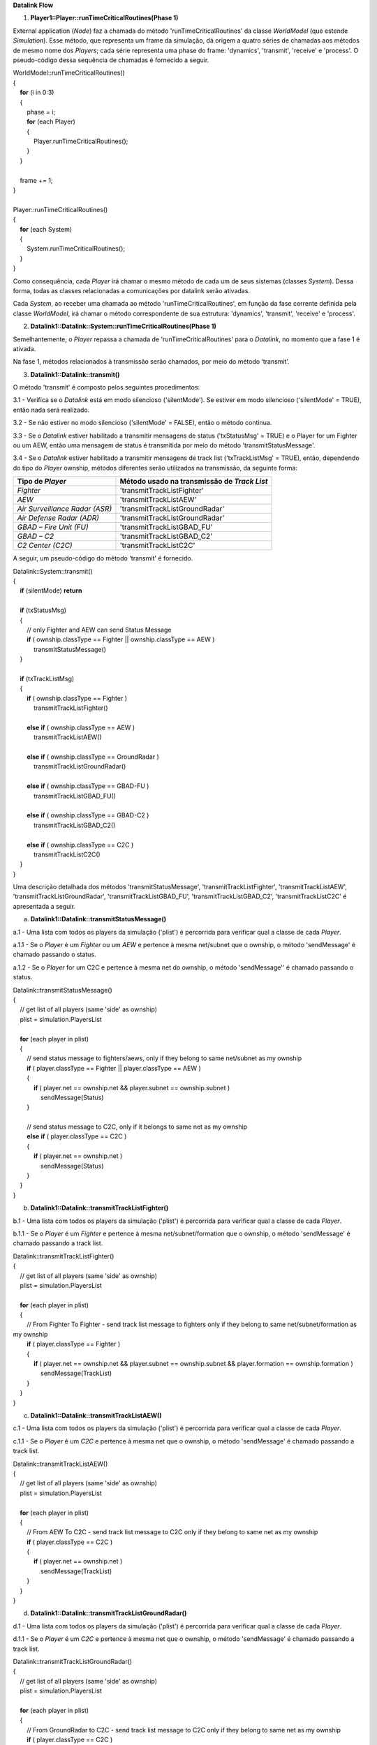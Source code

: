 **Datalink Flow**

1. **Player1::Player::runTimeCriticalRoutines(Phase 1)**

External application (*Node*) faz a chamada do método
'runTimeCriticalRoutines' da classe *WorldModel* (que estende
*Simulation*). Esse método, que representa um frame da simulação, dá
origem a quatro séries de chamadas aos métodos de mesmo nome dos
*Players*; cada série representa uma phase do frame: 'dynamics',
'transmit', 'receive' e 'process'. O pseudo-código dessa sequência de
chamadas é fornecido a seguir.

| WorldModel::runTimeCriticalRoutines()
| {
|     **for** (i in 0:3)
|     {
|         phase = i;
|         **for** (each Player)
|         {
|             Player.runTimeCriticalRoutines();
|         } 
|     }
|    
|     frame += 1;
| }
|     
| Player::runTimeCriticalRoutines()
| {
|     **for** (each System)
|     {
|         System.runTimeCriticalRoutines();
|     } 
| }

Como consequência, cada *Player* irá chamar o mesmo método de cada um de
seus sistemas (classes *System*). Dessa forma, todas as classes
relacionadas a comunicações por datalink serão ativadas.

Cada *System*, ao receber uma chamada ao método
'runTimeCriticalRoutines', em função da fase corrente definida pela
classe *WorldModel*, irá chamar o método correspondente de sua
estrutura: 'dynamics', 'transmit', 'receive' e 'process'.

2. **Datalink1::Datalink::System::runTimeCriticalRoutines(Phase 1)**

Semelhantemente, o *Player* repassa a chamada de
'runTimeCriticalRoutines' para o *Datalink*, no momento que a fase 1 é
ativada.

Na fase 1, métodos relacionados à transmissão serão chamados, por meio
do método ‘transmit’.

3. **Datalink1::Datalink::transmit()**

O método 'transmit' é composto pelos seguintes procedimentos:

3.1 - Verifica se o *Datalink* está em modo silencioso ('silentMode').
Se estiver em modo silencioso ('silentMode' = TRUE), então nada será
realizado.

3.2 - Se não estiver no modo silencioso ('silentMode' = FALSE), então o
método continua.

3.3 - Se o *Datalink* estiver habilitado a transmitir mensagens de
status ('txStatusMsg' = TRUE) e o Player for um Fighter ou um AEW, então
uma mensagem de status é transmitida por meio do método
'transmitStatusMessage'.

3.4 - Se o *Datalink* estiver habilitado a transmitir mensagens de track
list ('txTrackListMsg' = TRUE), então, dependendo do tipo do *Player*
ownship, métodos diferentes serão utilizados na transmissão, da seguinte
forma:

+-----------------------------------+-----------------------------------+
| Tipo de *Player*                  | Método usado na transmissão de    |
|                                   | *Track List*                      |
+===================================+===================================+
| *Fighter*                         | 'transmitTrackListFighter'        |
+-----------------------------------+-----------------------------------+
| *AEW*                             | 'transmitTrackListAEW'            |
+-----------------------------------+-----------------------------------+
| *Air Surveillance Radar (ASR)*    | 'transmitTrackListGroundRadar'    |
+-----------------------------------+-----------------------------------+
| *Air Defense Radar (ADR)*         | 'transmitTrackListGroundRadar'    |
+-----------------------------------+-----------------------------------+
| *GBAD – Fire Unit (FU)*           | 'transmitTrackListGBAD_FU'        |
+-----------------------------------+-----------------------------------+
| *GBAD – C2*                       | 'transmitTrackListGBAD_C2'        |
+-----------------------------------+-----------------------------------+
| *C2 Center (C2C)*                 | 'transmitTrackListC2C'            |
+-----------------------------------+-----------------------------------+

A seguir, um pseudo-código do método 'transmit' é fornecido.

| Datalink::System::transmit()
| {
|     **if** (silentMode) **return**
|    
|     **if** (txStatusMsg)
|     {
|         // only Fighter and AEW can send Status Message
|         **if** ( ownship.classType == Fighter \|\| ownship.classType
  == AEW )
|             transmitStatusMessage()
|     }
|    
|     **if** (txTrackListMsg)
|     {
|         **if** ( ownship.classType == Fighter )
|             transmitTrackListFighter()
|            
|         **else** **if** ( ownship.classType == AEW )
|             transmitTrackListAEW()
|            
|         **else** **if** ( ownship.classType == GroundRadar )
|             transmitTrackListGroundRadar()
|            
|         **else** **if** ( ownship.classType == GBAD-FU )
|             transmitTrackListGBAD_FU()
|  
|         **else** **if** ( ownship.classType == GBAD-C2 )
|             transmitTrackListGBAD_C2()
|            
|         **else** **if** ( ownship.classType == C2C )
|             transmitTrackListC2C()
|     }
| }

Uma descrição detalhada dos métodos 'transmitStatusMessage',
'transmitTrackListFighter', 'transmitTrackListAEW',
'transmitTrackListGroundRadar', 'transmitTrackListGBAD_FU',
'transmitTrackListGBAD_C2', 'transmitTrackListC2C' é apresentada a
seguir.

a. **Datalink1::Datalink::transmitStatusMessage()**

a.1 - Uma lista com todos os players da simulação ('plist') é percorrida
para verificar qual a classe de cada *Player*.

a.1.1 - Se o *Player* é um *Fighter* ou um *AEW* e pertence à mesma
net/subnet que o ownship, o método 'sendMessage' é chamado passando o
status.

a.1.2 - Se o *Player* for um C2C e pertence à mesma net do ownship, o
método 'sendMessage'' é chamado passando o status.

| Datalink::transmitStatusMessage()
| {
|     // get list of all players (same 'side' as ownship)
|     plist = simulation.PlayersList
|    
|     **for** (each player in plist)
|     {
|         // send status message to fighters/aews, only if they belong
  to same net/subnet as my ownship
|         **if** ( player.classType == Fighter \|\| player.classType ==
  AEW )
|         {
|             **if** ( player.net == ownship.net && player.subnet ==
  ownship.subnet )
|                 sendMessage(Status)
|         }
|        
|         // send status message to C2C, only if it belongs to same net
  as my ownship
|         **else** **if** ( player.classType == C2C )
|         {
|             **if** ( player.net == ownship.net )
|                 sendMessage(Status)
|         }
|     }
| }

b. **Datalink1::Datalink::transmitTrackListFighter()**

b.1 - Uma lista com todos os players da simulação ('plist') é percorrida
para verificar qual a classe de cada *Player*.

b.1.1 - Se o *Player* é um *Fighter* e pertence à mesma
net/subnet/formation que o ownship, o método 'sendMessage' é chamado
passando a track list.

| Datalink::transmitTrackListFighter()
| {
|     // get list of all players (same 'side' as ownship)
|     plist = simulation.PlayersList
|    
|     **for** (each player in plist)
|     {
|         // From Fighter To Fighter - send track list message to
  fighters only if they belong to same net/subnet/formation as my
  ownship
|         **if** ( player.classType == Fighter )
|         {
|             **if** ( player.net == ownship.net && player.subnet ==
  ownship.subnet && player.formation == ownship.formation )
|                 sendMessage(TrackList)
|         }
|     }
| }

c. **Datalink1::Datalink::transmitTrackListAEW()**

c.1 - Uma lista com todos os players da simulação ('plist') é percorrida
para verificar qual a classe de cada *Player*.

c.1.1 - Se o *Player* é um *C2C* e pertence à mesma net que o ownship, o
método 'sendMessage' é chamado passando a track list.

| Datalink::transmitTrackListAEW()
| {
|     // get list of all players (same 'side' as ownship)
|     plist = simulation.PlayersList
|    
|     **for** (each player in plist)
|     {
|         // From AEW To C2C - send track list message to C2C only if
  they belong to same net as my ownship
|         **if** ( player.classType == C2C )
|         {
|             **if** ( player.net == ownship.net )
|                 sendMessage(TrackList)
|         }
|     }
| }

d. **Datalink1::Datalink::transmitTrackListGroundRadar()**

d.1 - Uma lista com todos os players da simulação ('plist') é percorrida
para verificar qual a classe de cada *Player*.

d.1.1 - Se o *Player* é um *C2C* e pertence à mesma net que o ownship, o
método 'sendMessage' é chamado passando a track list.

| Datalink::transmitTrackListGroundRadar()
| {
|     // get list of all players (same 'side' as ownship)
|     plist = simulation.PlayersList
|    
|     **for** (each player in plist)
|     {
|         // From GroundRadar to C2C - send track list message to C2C
  only if they belong to same net as my ownship
|         **if** ( player.classType == C2C )
|         {
|             **if** ( player.net == ownship.net )
|                 sendMessage(TrackList)
|         }
|     }
| }

e. **Datalink1::Datalink::transmitTrackListGBAD_FU()**

e.1 - Verificar se há um *GBAD*-*C2* associado ao ownship, player para o
qual o *GBAD*-*FU* está habilitado a transmitir mensagens de track list.

e.1.1 - Caso exista a associação, o método 'sendMessage' é chamado
passando a track list para o *GBAD*-*C2*.

e.1.2 - O método ‘sendMessage’ é chamado uma segunda vez passando também
as informações de engajamento dos alvos (‘TgtEngagementReport’).

| transmitTrackListGBAD_FU()
| {
|     // get GBAD-C2 player associated with my ownship (if it exists, as
  it's not mandatory)
|     player = ownship.getGBAD_C2()
|    
|     **if** (player != null)
|     {
|         // From GBAD-FU to GBAD-C2 - send track list message to
  GBAD-C2 (doesn't matter net and subnet set, it's assumed that datalink
  ok)
|         sendMessage(TrackList)
|        
|         // From GBAD-FU to GBAD-C2 - send target engagement report
  message to GBAD-C2 (doesn't matter net and subnet set, it's assumed
  that datalink ok)
|         sendMessage(TgtEngagementReport)
|     }
| }

f. **Datalink1::Datalink::transmitTrackListGBAD_C2()**

f.1 - Uma lista com todos os players *GBAD-FU* associados ao ownship
(‘fuList’) é percorrida.

f.1.1 - O método 'sendMessage' é chamado passando a track list.

| Datalink::transmitTrackListGBAD_C2()
| {
|     // get list of all fire units associated with my ownship
|     fuList = ownship.getListGBAD_FU()
|    
|     **for** (each fu in fuList)
|     {
|         // From GBAD-C2 to GBAD-FU - send track list message to
  GABD-FU (doesn't matter net and subnet set, it's assumed that datalink
  ok)
|         sendMessage(TrackList)
|     }
| }

g. **Datalink1::Datalink::transmitTrackListC2C()**

g.1 - Uma lista com todos os players da simulação ('plist') é percorrida
para verificar qual a classe de cada *Player*.

g.1.1 - Se o ground link está ativo ('hasGroundLink' = TRUE), o *Player*
é um *Fighter* e pertence à mesma net que o ownship, o método
'sendMessage' é chamado passando a track list.

| Datalink::transmitTrackListC2C()
| {
|     // get list of all players (same 'side' as ownship)
|     plist = simulation.PlayersList
|    
|     **for** (each player in plist)
|     {
|         // From C2C to Fighter - send track list message to fighters,
  only if they belong to same net as my ownship and if 'hasGroundLink'
  is true
|         **if** ( player.classType == Fighter && hasGroundLink )
|         {
|             **if** ( player.net == ownship.net )
|                 sendMessage(TrackList)
|         }
|     }
| }

4. **Datalink1::Datalink::sendMessage()**

Chama o método 'triggerEvent(DATALINK_MESSAGE)' do *Player*
destinatário, desde que este esteja a uma distância inferior ao valor do
atributo 'maxRange'.

Se estiver a uma distância superior a 'maxRange', tenta encontrar alguém
da sua net/subnet que possua a função 'relay' ativada e esteja a uma
distância inferior a 'maxRange' tanto do remetente quanto do
destinatário.

5. **Player2::Player::triggerEvent(DATALINK_MESSAGE)**

Aciona o método 'handleDatalinkMessageEvent' do *Player*, que inicia o
processo de recepção da mensagem.

6. **Player2::Player::handleDatalinkMessageEvent()**

Repassa a mensagem recebida para o *Datalink* (caso possua o equipamento
definido em sua estrutura), acionando o método
'handleDatalinkMessageEvent' do mesmo.

7. **Datalink2::Datalink::handleDatalinkMessageEvent()**

Verifica se o destinatário da mensagem coincide com o ownship. Se
coincidir, inclui a mensagem recebida na lista 'inMsgQueue'.

8. **Player2::Player::runTimeCriticalRoutines(Phase 2)**

Similar ao descrito no item 1, entretanto, neste caso, a phase 2
'receive' do *Player* é chamada.

9. **Datalink2::Datalink::runTimeCriticalRoutines(Phase 2)**

Semelhantemente, o *Player* repassa a chamada de
'runTimeCriticalRoutines' para o *Datalink*, no momento que a fase 2 é
ativada.

Na fase 2, os métodos relacionados à recepção são tratados a partir do
método 'receive'. Assim, o método 'receive' do *Datalink* é acionado.

10. **Datalink2::Datalink::receive()**

Para cada mensagem na fila de mensagens ('inMsgQueue'), verifica-se qual
o seu tipo e chama o método correspondente de recepção.

| Datalink::System::receive()
| {
|     **for** (each msg in inMsgQueue)
|     {
|         **if** (msg.type == AirVehicleStatus && rxStatusMsg)
|             receiveAirVehicleStatusMessage()
|            
|         **else** **if** (msg.type == AirBaseStatus && rxStatusMsg)
|             receiveAirBaseStatusMessage()
|            
|         **else** **if** (msg.type == TaskOrder)
|             receiveTaskOrderMessage()
|            
|         **else** **if** (msg.type == LandingReport)
|             receiveLandingReportMessage()
|            
|         **else** **if** (msg.type == TrackList && rxTrackListMsg)
|             receiveTrackListMessage()
|            
|         **else** **if** (msg.type == TgtEngagementReport)
|             receiveTgtEngReportMessage()
|            
|         **else** **if** (msg.type == TgtEngagementOrder)
|             receiveTgtEngOrderMessage()
|     }
| }

Uma descrição detalhada dos métodos 'receiveAirVehicleStatusMessage',
'receiveAirBaseStatusMessage', 'receiveTaskOrderMessage',
'receiveLandingReportMessage', 'receiveTgtEngReportMessage',
'receiveTgtEngOrderMessage' e 'receiveTrackListMessage' é apresentada a
seguir.

a. **Datalink2::Datalink::receiveAirVehicleStatusMessage()**

Se a mensagem for do tipo status e proveniente de *AirVehicle*, é feita
a verificação da classe que o ownship pertence, pois somente
*AirVehicle* (*Fighter* e AEW) e *C2C* podem recebê-la. Se esse for o
caso, é chamado o método 'triggerEvent' da plataforma de destino com o
parâmetro 'AV_STATUS'.

| Datalink::receiveAirVehicleStatusMessage()
| {
|     **if** (ownship.classType == AirVehicle)
|         airVehicle.triggerEvent(AV_STATUS)
|        
|     **else** **if** (ownship.classType == C2C)
|         c2c.triggerEvent(AV_STATUS)
| }

b. **Datalink2::Datalink::receiveAirBaseStatusMessage()**

Se a mensagem for do tipo status e proveniente de *AirBase*, é feita a
verificação da classe que o ownship pertence, pois somente *C2C* pode
recebê-la. Se esse for o caso, é chamado o método 'triggerEvent' da
plataforma de destino com o parâmetro 'AB_STATUS'.

| Datalink::receiveAirBaseStatusMessage()
| {
|     **if** (ownship.classType == C2C)
|         c2c.triggerEvent(AB_STATUS)
| }

c. **Datalink2::receiveTaskOrderMessage()**

Se a mensagem for do tipo task order, é feita a verificação da classe
que o ownship pertence, pois somente *AirBase* pode recebê-la. Se esse
for o caso, é chamado o método 'triggerEvent' da plataforma de destino
com o parâmetro 'TASK_ORDER'.

| Datalink::receiveTaskOrderMessage()
| {
|     **if** (ownship.classType == AirBase)
|         airBase.triggerEvent(TASK_ORDER)
| }

d. **Datalink2::Datalink::receiveLandingReportMessage()**

Se a mensagem for do tipo landing report, é feita a verificação da
classe que o ownship pertence, pois somente *AirBase* pode recebê-la. Se
esse for o caso, é chamado o método 'triggerEvent' da plataforma de
destino com o parâmetro 'LANDING_REPORT'.

| Datalink::receiveLandingReportMessage()
| {
|     **if** (ownship.classType == AirBase)
|         airBase.triggerEvent(LANDING_REPORT)
| }

e. **Datalink2::receiveTgtEngReportMessage()**

Se a mensagem for do tipo target engagement report, é feita a
verificação da classe que o ownship pertence, pois somente *GBAD-C2*
pode recebê-la. Se esse for o caso, é chamado o método 'triggerEvent' da
plataforma de destino com o parâmetro 'TGT_ENG_REPORT'.

| Datalink::receiveTgtEngReportMessage()
| {
|     **if** (ownship.classType == GBAD-C2)
|         gbad_c2.triggerEvent(TGT_ENG_REPORT)
| }

f. **Datalink2::receiveTgtEngOrderMessage()**

Se a mensagem for do tipo target engagement order, é feita a verificação
da classe que o ownship pertence, pois somente *GBAD-FU* pode recebê-la.
Se esse for o caso, é chamado o método 'triggerEvent' da plataforma de
destino com o parâmetro 'TGT_ENG_ORDER'.

| Datalink::receiveTgtEngReportOrder()
| {
|     **if** (ownship.classType == GBAD-FU)
|         gbad_fu.triggerEvent(TGT_ENG_ORDER)
| }

g. **Datalink2::Datalink::receiveTrackListMessage()**

Se a mensagem for do tipo track list, é feita a verificação da classe
que o ownship pertence, pois somente *Fighter*, *C2C*, *GBAD-C2* e
*GBAD-FU* podem recebê-la. Se esse for o caso, gerar *Emission* a partir
da mensagem recebida e enviar novo reporte para o *TrackManager* do
ownship\ *.*

| receiveTrackListMessage()
| {
|     **if** ( ownship.classType == Fighter \|\| ownship.classType ==
  C2C \|\| ownship.classType == GBAD-C2 \|\| ownship.classType ==
  GBAD-FU )
|         // gerar 'Emission' a partir da mensagem recebida 
|         // enviar novo reporte para o track manager do ownship
| }
